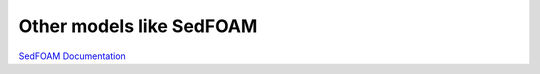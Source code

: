 
Other models like SedFOAM
############################

`SedFOAM Documentation <https://openfoamwiki.net/index.php/Contrib/sedfoam>`_


